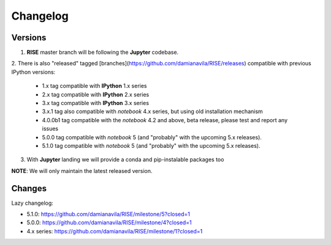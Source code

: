 Changelog
---------

Versions
========

1. **RISE** master branch will be following the **Jupyter** codebase.

2. There is also "released" tagged [branches](https://github.com/damianavila/RISE/releases)
compatible with previous IPython versions:

    *  1.x tag compatible with **IPython** 1.x series
    *  2.x tag compatible with **IPython** 2.x series
    *  3.x tag compatible with **IPython** 3.x series
    *  3.x.1 tag also compatible with `notebook` 4.x series, but using old installation mechanism
    *  4.0.0b1 tag compatible with the `notebook` 4.2 and above, beta release, please test and report any issues
    *  5.0.0 tag compatible with `notebook` 5 (and "probably" with the upcoming 5.x releases).
    *  5.1.0 tag compatible with `notebook` 5 (and "probably" with the upcoming 5.x releases).

3. With **Jupyter** landing we will provide a conda and pip-instalable packages too

**NOTE**: We will only maintain the latest released version.

Changes
=======

Lazy changelog: 

* 5.1.0: https://github.com/damianavila/RISE/milestone/5?closed=1
* 5.0.0: https://github.com/damianavila/RISE/milestone/4?closed=1
* 4.x series: https://github.com/damianavila/RISE/milestone/1?closed=1
